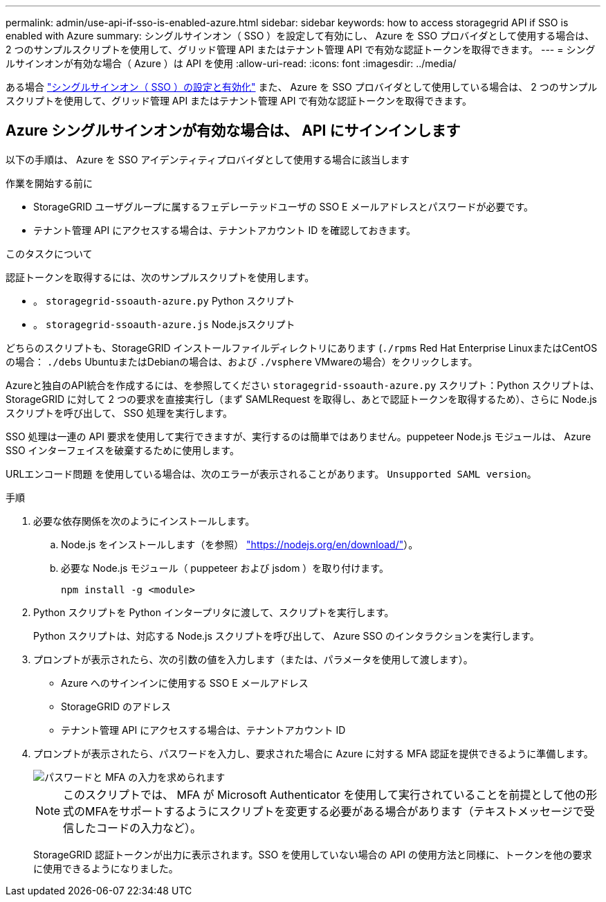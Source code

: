 ---
permalink: admin/use-api-if-sso-is-enabled-azure.html 
sidebar: sidebar 
keywords: how to access storagegrid API if SSO is enabled with Azure 
summary: シングルサインオン（ SSO ）を設定して有効にし、 Azure を SSO プロバイダとして使用する場合は、 2 つのサンプルスクリプトを使用して、グリッド管理 API またはテナント管理 API で有効な認証トークンを取得できます。 
---
= シングルサインオンが有効な場合（ Azure ）は API を使用
:allow-uri-read: 
:icons: font
:imagesdir: ../media/


[role="lead"]
ある場合 link:../admin/configuring-sso.html["シングルサインオン（ SSO ）の設定と有効化"] また、 Azure を SSO プロバイダとして使用している場合は、 2 つのサンプルスクリプトを使用して、グリッド管理 API またはテナント管理 API で有効な認証トークンを取得できます。



== Azure シングルサインオンが有効な場合は、 API にサインインします

以下の手順は、 Azure を SSO アイデンティティプロバイダとして使用する場合に該当します

.作業を開始する前に
* StorageGRID ユーザグループに属するフェデレーテッドユーザの SSO E メールアドレスとパスワードが必要です。
* テナント管理 API にアクセスする場合は、テナントアカウント ID を確認しておきます。


.このタスクについて
認証トークンを取得するには、次のサンプルスクリプトを使用します。

* 。 `storagegrid-ssoauth-azure.py` Python スクリプト
* 。 `storagegrid-ssoauth-azure.js` Node.jsスクリプト


どちらのスクリプトも、StorageGRID インストールファイルディレクトリにあります (`./rpms` Red Hat Enterprise LinuxまたはCentOSの場合： `./debs` UbuntuまたはDebianの場合は、および `./vsphere` VMwareの場合）をクリックします。

Azureと独自のAPI統合を作成するには、を参照してください `storagegrid-ssoauth-azure.py` スクリプト：Python スクリプトは、 StorageGRID に対して 2 つの要求を直接実行し（まず SAMLRequest を取得し、あとで認証トークンを取得するため）、さらに Node.js スクリプトを呼び出して、 SSO 処理を実行します。

SSO 処理は一連の API 要求を使用して実行できますが、実行するのは簡単ではありません。puppeteer Node.js モジュールは、 Azure SSO インターフェイスを破棄するために使用します。

URLエンコード問題 を使用している場合は、次のエラーが表示されることがあります。 `Unsupported SAML version`。

.手順
. 必要な依存関係を次のようにインストールします。
+
.. Node.js をインストールします（を参照） https://nodejs.org/en/download/["https://nodejs.org/en/download/"^]）。
.. 必要な Node.js モジュール（ puppeteer および jsdom ）を取り付けます。
+
`npm install -g <module>`



. Python スクリプトを Python インタープリタに渡して、スクリプトを実行します。
+
Python スクリプトは、対応する Node.js スクリプトを呼び出して、 Azure SSO のインタラクションを実行します。

. プロンプトが表示されたら、次の引数の値を入力します（または、パラメータを使用して渡します）。
+
** Azure へのサインインに使用する SSO E メールアドレス
** StorageGRID のアドレス
** テナント管理 API にアクセスする場合は、テナントアカウント ID


. プロンプトが表示されたら、パスワードを入力し、要求された場合に Azure に対する MFA 認証を提供できるように準備します。
+
image::../media/sso_api_password_mfa.png[パスワードと MFA の入力を求められます]

+

NOTE: このスクリプトでは、 MFA が Microsoft Authenticator を使用して実行されていることを前提として他の形式のMFAをサポートするようにスクリプトを変更する必要がある場合があります（テキストメッセージで受信したコードの入力など）。

+
StorageGRID 認証トークンが出力に表示されます。SSO を使用していない場合の API の使用方法と同様に、トークンを他の要求に使用できるようになりました。


